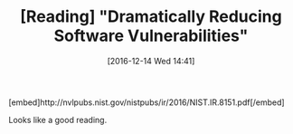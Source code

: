 #+BLOG: perspicaz
#+POSTID: 301
#+DATE: [2016-12-14 Wed 14:41]
#+OPTIONS: toc:nil num:nil todo:nil pri:nil tags:nil ^:nil
#+PARENT:
#+CATEGORY: Technical
#+TAGS:
#+DESCRIPTION:
#+TITLE: [Reading] "Dramatically Reducing Software Vulnerabilities"
#+PERMALINK: reading_-_dramatically_reducing_software_vulnerabilities

#+HTML: [embed]http://nvlpubs.nist.gov/nistpubs/ir/2016/NIST.IR.8151.pdf[/embed]

Looks like a good reading.
